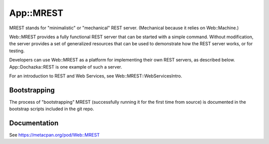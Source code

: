 ==========
App::MREST
==========

.. image:: https://travis-ci.org/smithfarm/mrest.svg?branch=master
    :target: https://travis-ci.org/smithfarm/mrest

.. image:: https://badge.fury.io/pl/App-MREST.svg
    :target: https://badge.fury.io/pl/App-MREST

MREST stands for "minimalistic" or "mechanical" REST server. (Mechanical
because it relies on Web::Machine.)

Web::MREST provides a fully functional REST server that can be
started with a simple command. Without modification, the server provides a
set of generalized resources that can be used to demonstrate how the REST
server works, or for testing.

Developers can use Web::MREST as a platform for implementing
their own REST servers, as described below. App::Dochazka::REST
is one example of such a server.

For an introduction to REST and Web Services, see Web::MREST::WebServicesIntro.

Bootstrapping
=============

The process of "bootstrapping" MREST (successfully running it for the first time
from source) is documented in the bootstrap scripts included in the git repo.

Documentation
=============

See https://metacpan.org/pod/Web::MREST
